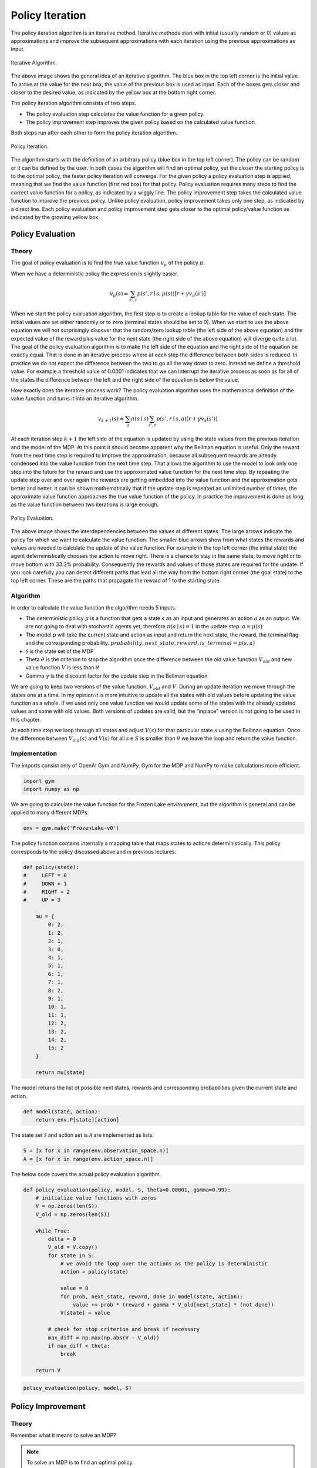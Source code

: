 ================
Policy Iteration
================

The policy iteration algorithm is an iterative method. Iterative methods start with initial (usually random or 0) values as approximations and improve the subsequent approximations with each iteration using the previous approximations as input. 

.. figure:: ../../_static/images/reinforcement_learning/dynamic_programming/policy_iteration/iterative_algorithm.svg
   :align: center

   Iterative Algorithm.

The above image shows the general idea of an iterative algorithm. The blue box in the top left corner is the initial value. To arrive at the value for the next box, the value of the previous box is used as input. Each of the boxes gets closer and closer to the desired value, as indicated by the yellow box at the bottom right corner.

The policy iteration algorithm consists of two steps. 

* The policy evaluation step calculates the value function for a given policy. 
* The policy improvement step improves the given policy based on the calculated value function. 

Both steps run after each other to form the policy iteration algorithm. 

.. figure:: ../../_static/images/reinforcement_learning/dynamic_programming/policy_iteration/evaluation_improvement.svg
   :align: center

   Policy Iteration.

The algorithm starts with the definition of an arbitrary policy (blue box in the top left corner). The policy can be random or it can be defined by the user. In both cases the algorithm will find an optimal policy, yet the closer the starting policy is to the optimal policy, the faster policy iteration will converge. For the given policy a policy evaluation step is applied, meaning that we find the value function (first red box) for that policy. Policy evaluation requires many steps to find the correct value function for a policy, as indicated by a wiggly line. The policy improvement step takes the calculated value function to improve the previous policy. Unlike policy evaluation, policy improvement takes only one step, as indicated by a direct line. Each policy evaluation and policy improvement step gets closer to the optimal policy/value function as indicated by the growing yellow box. 


Policy Evaluation
=================

Theory
------

The goal of policy evaluation is to find the true value function :math:`v_{\pi}` of the policy :math:`\pi`. 

.. math::
    :nowrap:

    \begin{align*}
    v_{\pi}(s) & \doteq \mathbb{E}_{\pi}[G_t \mid S_t = s] \\
    & = \mathbb{E}_{\pi}[R_{t+1} + \gamma G_{t+1} \mid S_t = s] \\
    & = \mathbb{E}_{\pi}[R_{t+1} + \gamma v_{\pi}(S_{t+1}) \mid S_t = s] \\
    & = \sum_{a}\pi(a \mid s)\sum_{s', r}p(s', r \mid s, a)[r + \gamma v_{\pi}(s')]
    \end{align*}

When we have a deterministic policy the expression is slightly easier.

.. math::

    v_{\pi}(s) \doteq \sum_{s', r}p(s', r \mid s, \mu(s))[r + \gamma v_{\pi}(s')]


When we start the policy evaluation algorithm, the first step is to create a lookup table for the value of each state. The initial values are set either randomly or to zero (terminal states should be set to 0). When we start to use the above equation we will not surprisingly discover that the random/zero lookup table (the left side of the above equation) and the expected value of the reward plus value for the next state (the right side of the above equation) will diverge quite a lot. The goal of the policy evaluation algorithm is to make the left side of the equation and the right side of the equation be exactly equal. That is done in an iterative process where at each step the difference between both sides is reduced. In practice we do not expect the difference between the two to go all the way down to zero. Instead we define a threshold value. For example a threshold value of 0.0001 indicates that we can interrupt the iterative process as soon as for all of the states the difference between the left and the right side of the equation is below the value. 

How exactly does the iterative process work? The policy evaluation algorithm uses the mathematical definition of the value function and turns it into an iterative algorithm.

.. math::
    v_{k+1}(s) \doteq \sum_{a}\pi(a \mid s)\sum_{s', r}p(s', r \mid s, a)[r + \gamma v_{k}(s')]


At each iteration step :math:`k+1` the left side of the equation is updated by using the state values from the previous iteration and the model of the MDP. At this point it should become apparent why the Bellman equation is useful. Only the reward from the next time step is required to improve the approximation, because all subsequent rewards are already condensed into the value function from the next time step. That allows the algorithm to use the model to look only one step into the future for the reward and use the approximated value function for the next time step. By repeating the update step over and over again the rewards are getting embedded into the value function and the approximation gets better and better. It can be shown mathematically that if the update step is repeated an unlimited number of times, the approximate value function approaches the true value function of the policy. In practice the improvement is done as long as the value function between two iterations is large enough. 

.. figure:: ../../_static/images/reinforcement_learning/dynamic_programming/policy_iteration/policy_evaluation.svg
   :align: center

   Policy Evaluation.

The above image shows the interdependencies between the values at different states. The large arrows indicate the policy for which we want to calculate the value function. The smaller blue arrows show from what states the rewards and values are needed to calculate the update of the value function. For example in the top left corner (the initial state) the agent deterministically chooses the action to move right. There is a chance to stay in the same state, to move right or to move bottom with 33.3% probability. Consequently the rewards and values of those states are required for the update. If you look carefully you can detect different paths that lead all the way from the bottom right corner (the goal state) to the top left corner. These are the paths that propagate the reward of 1 to the starting state. 

Algorithm
---------

.. math::
    :nowrap:

    \begin{algorithm}[H]
        \caption{Iterative Policy Evaluation (Deterministic Case)}
        \label{alg1}
    \begin{algorithmic}
        \STATE Input: policy $\mu$, model $p$, state set $\mathcal{S}$, stop criterion $\theta > 0$, discount factor $\gamma$
        \STATE Initialize: $V(s)$ and $V_{old}(s)$, for all $s \in \mathcal{S}$ with zeros
        \REPEAT
            \STATE $\Delta \leftarrow 0$
            \STATE $V_{old}(s) = V(s)$ for all $s \in \mathcal{S}$
            \FORALL{$s \in \mathcal{S}$}
                \STATE $V(s) \leftarrow \sum_{s', r}p(s', r \mid s, \mu(s))[r + \gamma V_{old}(s')]$
                \STATE $\Delta \leftarrow \max(\Delta,|V_{old}(s) - V(s)|)$
            \ENDFOR
        \UNTIL{$\Delta < \theta$}
        \STATE Output: value function $V(s)$
    \end{algorithmic}
    \end{algorithm}


In order to calculate the value function the algorithm needs 5 inputs.

* The deterministic policy :math:`\mu` is a function that gets a state :math:`s` as an input and generates an action :math:`a` as an output. We are not going to deal with stochastic agents yet, therefore :math:`\pi(a \mid s) = 1` in the update step. :math:`a = \mu (s)` 
* The model p will take the current state and action as input and return the next state, the reward, the terminal flag and the corresponding probability. :math:`probability, next\_state, reward, is\_terminal = p(s, a)` 
* :math:`\mathcal{S}` is the state set of the MDP
* Theta :math:`\theta`  is the criterion to stop the algorithm once the difference between the old value function :math:`V_{old}` and new value function :math:`V` is less than :math:`\theta`
* Gamma :math:`\gamma` is the discount factor for the update step in the Bellman equation

We are going to keep two versions of the value function, :math:`V_{old}` and :math:`V`. During an update iteration we move through the states one at a time. In my opinion it is more intuitive to update all the states with old values before updating the value function as a whole. If we used only one value function we would update some of the states with the already updated values and some with old values. Both versions of updates are valid, but the “inplace” version is not going to be used in this chapter. 

At each time step we loop through all states and adjust :math:`V(s)` for that particular state :math:`s` using the Bellman equation. Once the difference between :math:`V_{old}(s)` and :math:`V(s)` for all :math:`s \in S` is smaller than :math:`\theta` we leave the loop and return the value function.

Implementation
--------------

The imports consist only of OpenAI Gym and NumPy. Gym for the MDP and NumPy to make calculations more efficient. 

.. code:: python

    import gym
    import numpy as np

We are going to calculate the value function for the Frozen Lake environment, but the algorithm is general and can be applied to many different MDPs.

.. code:: python

    env = gym.make('FrozenLake-v0')


The policy function contains internally a mapping table that maps states to actions deterministically. This policy corresponds to the policy discussed above and in previous lectures. 

.. code:: python

    def policy(state):
    #     LEFT = 0
    #     DOWN = 1
    #     RIGHT = 2
    #     UP = 3
    
        mu = {
            0: 2,
            1: 2,
            2: 1,
            3: 0,
            4: 1, 
            5: 1,
            6: 1,
            7: 1,
            8: 2,
            9: 1,
            10: 1,
            11: 1,
            12: 2,
            13: 2,
            14: 2,
            15: 2   
        }
        
        return mu[state]

The model returns the list of possible next states, rewards and corresponding probabilities given the current state and action.

.. code::

    def model(state, action):
        return env.P[state][action]

The state set :math:`\mathcal{S}` and action set is :math:`\mathcal{A}` are implemented as lists.

.. code::

    S = [x for x in range(env.observation_space.n)]
    A = [x for x in range(env.action_space.n)]

The below code covers the actual policy evaluation algorithm. 

.. code::

    def policy_evaluation(policy, model, S, theta=0.00001, gamma=0.99):
        # initialize value functions with zeros
        V = np.zeros(len(S))
        V_old = np.zeros(len(S))
        
        while True:
            delta = 0
            V_old = V.copy()
            for state in S:
                # we avoid the loop over the actions as the policy is deterministic
                action = policy(state)
        
                value = 0
                for prob, next_state, reward, done in model(state, action):
                    value += prob * (reward + gamma * V_old[next_state] * (not done))
                V[state] = value
                
            # check for stop criterion and break if necessary
            max_diff = np.max(np.abs(V - V_old))
            if max_diff < theta:
                break
                
        return V

.. code::

    policy_evaluation(policy, model, S)

Policy Improvement
==================

Theory
------

Remember what it means to solve an MDP? 

.. note::

    To solve an MDP is to find an optimal policy.  

What do we need to find an optimal policy for a finite MDP?

.. note::
	To find an optimal policy for a finite MDP the optimal value-function is required.



The policy evaluation step is a prerequisite to compare two policies and to determine which is better, but an additional step, policy improvement, is required to take an existing policy and to make it better. 

There is a line of arguments that has to be made in order to show that the policy improvement step is a valid approach. 

Let us assume that we have a policy :math:`\mu(s)` and contemplate if instead of following the policy strictly, in the current state :math:`s` just once we would like to take a different action :math:`a \neq \mu(s)`. After that action we will stick to the old policy :math:`\mu` and follow it until the terminal state :math:`T`. The value of using the action :math:`a` at state :math:`s` and then following the policy :math:`\mu` is essentially the definition of the action-value function, which plays a key role in the policy improvement step. 

.. math:: 
    q_{\mu}(s, a) \doteq \mathbb{E}[R_{t+1} + \gamma v_{\mu}(S_{t+1}) \mid S_t = s, A_t = a]

What if we compare :math:`v(s)` and :math:`q(s, a)` and we find out that taking some action :math:`a` and then following :math:`\mu` generates an advantage?

.. math::
   q_{\mu}(s, a) > v_{\mu}(s)

Does that suggest that we should always take the action :math:`a` when we face the state :math:`s` and thus adjust the policy to create a new policy :math:`\mu'` or should we stick to the old policy :math:`\mu`? The policy improvement theorem suggests the former.

.. note::
    
    Policy Improvement theorem

    .. math::
        q_{\mu}(s, \mu'(s)) \geq v_{\mu}(s) \Rightarrow v_{\mu'}(s) \geq v_{\mu}(s), \forall s \in \mathcal{S}


.. note::
    
    Policy Improvement Theorem Proof

    .. math::
        :nowrap:

        \begin{align*}
        v_{\mu}(s) & \leq q_{\mu}(s, \mu'(s)) \\
        & = \mathbb{E}[R_{t+1} + \gamma v_{\mu}(S_{t+1}) \mid S_t = s, A_t = \mu'(s)] \\
        & \leq \mathbb{E}[R_{t+1} + \gamma q_{\mu}(S_{t+1}, \mu'(S_{t+1})) \mid S_t = s, A_t = \mu'(s)] \\
        & = \mathbb{E}[R_{t+1} + \gamma \mathbb{E}[R_{t+2} + \gamma v_{\mu}(S_{t+2}) \mid S_{t+1}, A_{t+1} = \mu' (S_{t+1})] \mid S_t = s, A_t = \mu'(s)] \\
        & \vdots \\
        & \leq \mathbb{E}_{\mu'}[R_{t+1} + \gamma R_{t+2} + \gamma^2 R_{t+3} + ... \mid S_t = s] \\
        & = v_{\mu'}(s)
        \end{align*}


How can we implement the proof of the policy improvement theorem into an algorithm? At each iteration step for at least one state we have to find an action that would create a higher value. If we find such an action we create a new policy :math:`\mu’` that always takes the new action :math:`a` at state :math:`s`. The question still remains: how do you find such an action? The simplest strategy would be to look at all the actions at state :math:`s` and choose the one that generates the highest value. The approach is undertaken for all states :math:`s \in \mathcal{S}`. 

.. math::

    \mu'(s) = \arg\max_a q_{\mu}(s, a)


.. note::
    Greedy means acting short-sighted by maximizing the short term gain.
    
By creating :math:`\mu'` we create a so-called greedy policy, but acting greedily means acting according to the policy improvement theorem, which guarantees an overall better policy. 

.. figure:: ../../_static/images/reinforcement_learning/dynamic_programming/policy_iteration/policy_improvement.svg
   :align: center

   Policy Improvement With Greedy Action-Selection.

The above image shows how the action-value looks like for the policy used throughout the chapter. The green lines show the current deterministic actions based on the state. The red arrows show the new policy based on greedy action-selection.  

Once the new policy and the old policy are exactly the same then we have reached the optimal policy.

Implementation
--------------

The policy improvement algorithm with greedy action selection can be constructed with one single function. 

.. code:: python

    def policy_improvement(V, model, S, A, gamma=0.99):
        
        Q = np.zeros(shape=(len(S), len(A)))
        for state in S:
            for action in A:
                for prob, next_state, reward, done in model(state, action):
                    Q[state][action] += prob * (reward + gamma * V[next_state] * (not done))
            
        
        policy_mapping = Q.argmax(axis=1)
        policy = lambda state: policy_mapping[state]
        return policy

Solving An MDP
==============

Theory
------
The idea of policy iteration is to alternate between policy evaluation and policy improvement until the optimal policy has been reached. 

Algorithm
---------

.. math::
    :nowrap:

    \begin{algorithm}[H]
        \caption{Policy Improvement}
        \label{alg1}
    \begin{algorithmic}
        \STATE Input: model $p$, state set $\mathcal{S}$, action set $\mathcal{A}$, stop criterion $\theta > 0$, discount factor $\gamma$
        \STATE Initialize: 
        \STATE $V(s)$ and $V_{old}(s)$, for all $s \in \mathcal{S}$ with zeros
        \STATE $\mu(s) \in \mathcal{A}(s)$ randomly
        \STATE Policy Iteration
        \REPEAT
            \STATE Policy Evaluation
            \REPEAT
                \STATE $\Delta \leftarrow 0$
                \STATE $V_{old}(s) = V(s)$ for all $s \in \mathcal{S}$
                \FORALL{$s \in \mathcal{S}$}
                    \STATE $V(s) \leftarrow \sum_{s', r}p(s', r \mid s, \mu(a))[r + \gamma V_{old}(s')]$
                    \STATE $\Delta \leftarrow \max(\Delta,|V_{old}(s) - V(s)|)$
                \ENDFOR
            \UNTIL{$\Delta < \theta$}
            \STATE Policy Improvement
            \STATE policy-stable $\leftarrow$ true 
            \FORALL{$s \in \mathcal{S}$}
                \STATE old-action $\leftarrow \mu(s)$ 
                \STATE $\mu(s) \leftarrow \arg\max_a \sum_{s', r}p(s', r \mid s, \mu(a))[r + \gamma V_{old}(s')]$
                \IF{old-action $\neq \mu(s)$}
                    \STATE policy-stable $\leftarrow$ false
                \ENDIF
            \ENDFOR
        \UNTIL policy-stable
    \end{algorithmic}
    \end{algorithm}

Implementation
--------------

.. code:: python

    def random_policy(S, A):
        policy_mapping = np.random.randint(low=0, high=len(A), size=len(S))
        return lambda x: policy_mapping[x]

.. code:: python

    def policies_equal(policy_1, policy_2, S):
        equal = True
        for state in S:
            if policy_1(state) != policy_2(state):
                equal = False
                break
                
        return equal

.. code:: python

    def policy_iteration(model, S, A, theta=0.00001, gamma=0.99):
        policy = random_policy(S, A)
        
        while True:
            V = policy_evaluation(policy, model, S, theta, gamma)
            greedy_policy = policy_improvement(V, model, S, A, gamma)
            
            if policies_equal(policy, greedy_policy, S):
                break
            
            policy = greedy_policy
            
        return policy